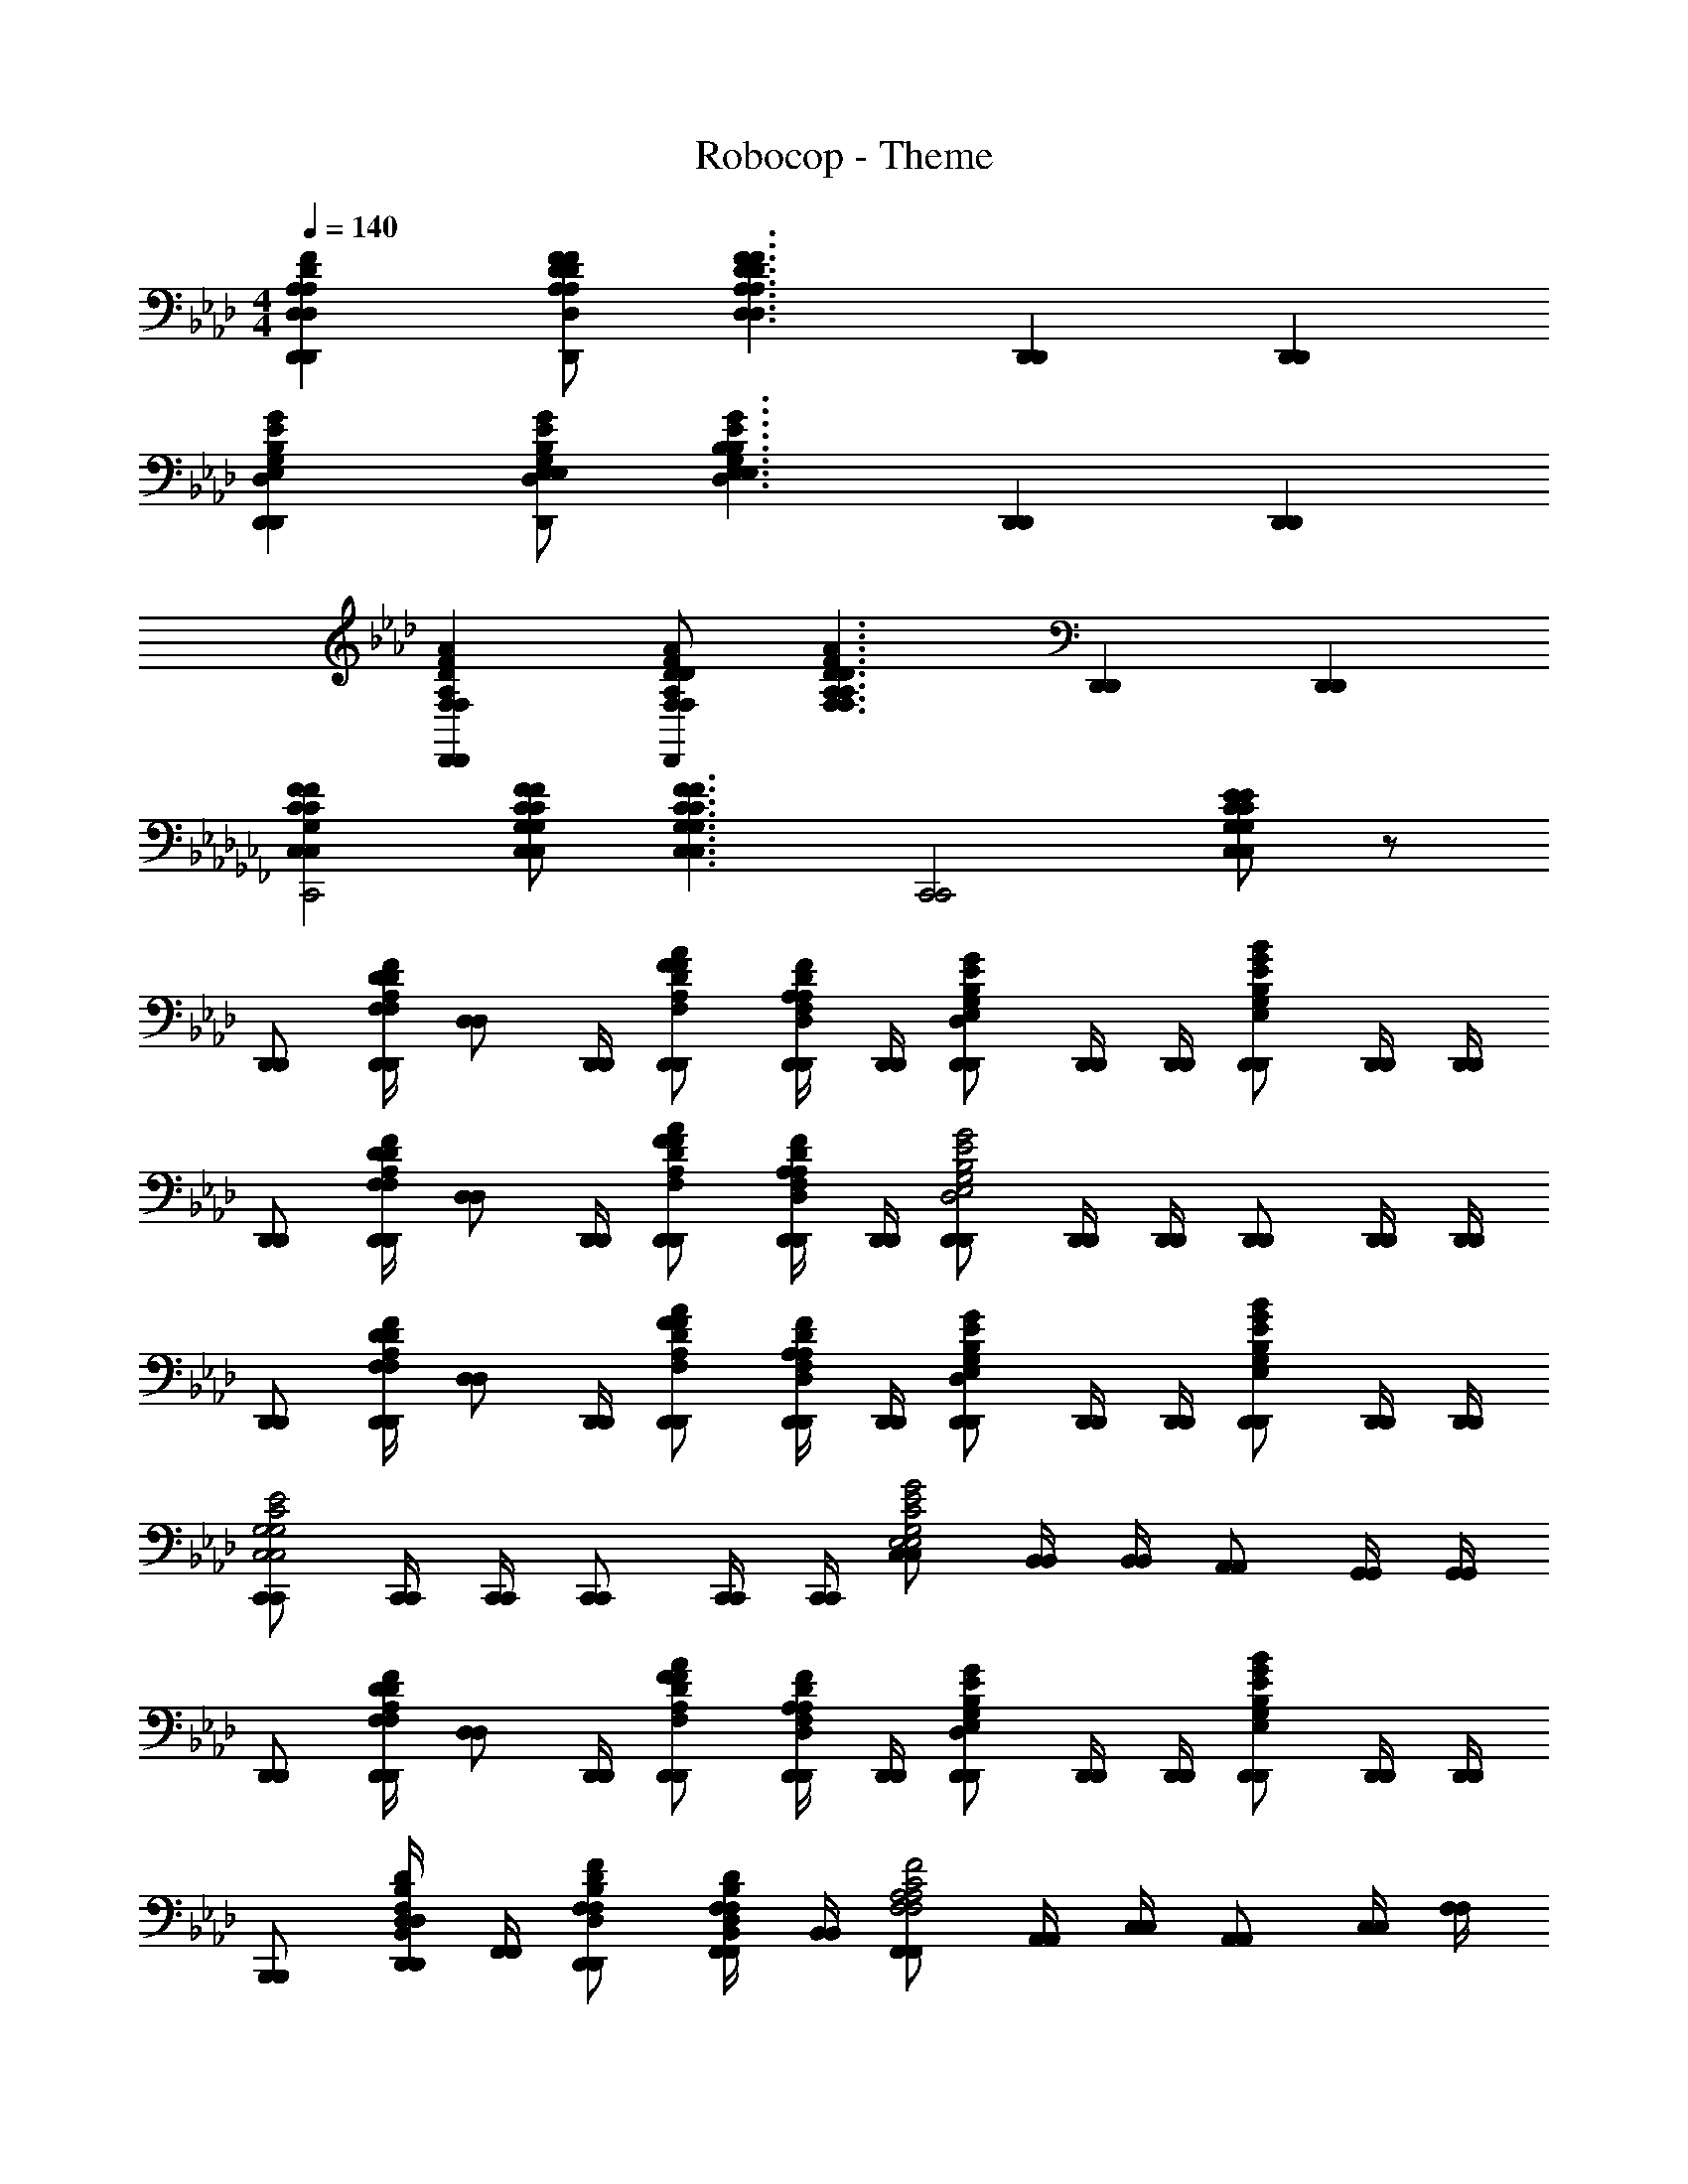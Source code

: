 X: 1
T: Robocop - Theme
Z: ABC Generated by Starbound Composer
L: 1/4
M: 4/4
Q: 1/4=140
K: Ab
[A,D,DFD,,A,D,DFD,,] [A,/F/D/D,/A,/F/D/D,/D,,D,,] [z/D,3/F3/D3/A,3/D,3/F3/D3/A,3/] [D,,D,,] [D,,D,,] 
[D,GEE,G,B,D,,D,GEE,G,B,D,,] [E,/E/B,/G/D,/G,/E,/E/B,/G/D,/G,/D,,D,,] [z/E,3/E3/D,3/G3/G,3/B,3/E,3/E3/D,3/G3/G,3/B,3/] [D,,D,,] [D,,D,,] 
[F,DAFA,D,,F,DAFA,D,,] [F,/D/A/F/A,/F,/D/A/F/A,/D,,D,,] [z/F,3/D3/A3/F3/A,3/F,3/D3/A3/F3/A,3/] [D,,D,,] [D,,D,,] 
K: Cb
[C,FCG,C,FCG,C,,2C,,2] [C,/F/C/G,/C,/F/C/G,/] [z/C,3/F3/C3/G,3/C,3/F3/C3/G,3/] [zC,,2C,,2] [C,/E/C/G,/C,/E/C/G,/] z/ 
K: Ab
[D,,/D,,/] [z/28D,,/4D,,/4F,/A,/F/D/F,/A,/F/D/] [z3/14D,/D,/] [D,,/4D,,/4] [F/D/A/F,/A,/D,,/F/D/A/F,/A,/D,,/] [D,,/4D,,/4D,/F,/F/D/A,/D,/F,/F/D/A,/] [D,,/4D,,/4] [D,,/D,,/D,EB,GE,G,D,EB,GE,G,] [D,,/4D,,/4] [D,,/4D,,/4] [D,,/D,,/E,GEBG,B,E,GEBG,B,] [D,,/4D,,/4] [D,,/4D,,/4] 
[D,,/D,,/] [z/28D,,/4D,,/4F,/A,/F/D/F,/A,/F/D/] [z3/14D,/D,/] [D,,/4D,,/4] [F/D/A/F,/A,/D,,/F/D/A/F,/A,/D,,/] [D,,/4D,,/4D,/F,/F/D/A,/D,/F,/F/D/A,/] [D,,/4D,,/4] [D,,/D,,/D,2G2E2G,2E,2B,2D,2G2E2G,2E,2B,2] [D,,/4D,,/4] [D,,/4D,,/4] [D,,/D,,/] [D,,/4D,,/4] [D,,/4D,,/4] 
[D,,/D,,/] [z/28D,,/4D,,/4F,/A,/F/D/F,/A,/F/D/] [z3/14D,/D,/] [D,,/4D,,/4] [F/D/A/F,/A,/D,,/F/D/A/F,/A,/D,,/] [D,,/4D,,/4D,/F,/F/D/A,/D,/F,/F/D/A,/] [D,,/4D,,/4] [D,,/D,,/D,EB,GE,G,D,EB,GE,G,] [D,,/4D,,/4] [D,,/4D,,/4] [D,,/D,,/E,GEBG,B,E,GEBG,B,] [D,,/4D,,/4] [D,,/4D,,/4] 
[C,,/C,,/C,2E2C2G,2C,2E2C2G,2] [C,,/4C,,/4] [C,,/4C,,/4] [C,,/C,,/] [C,,/4C,,/4] [C,,/4C,,/4] [C,/C,/G,2C2G2E2E,2G,2C2G2E2E,2] [B,,/4B,,/4] [B,,/4B,,/4] [A,,/A,,/] [G,,/4G,,/4] [G,,/4G,,/4] 
[D,,/D,,/] [z/28D,,/4D,,/4F,/A,/F/D/F,/A,/F/D/] [z3/14D,/D,/] [D,,/4D,,/4] [F/D/A/F,/A,/D,,/F/D/A/F,/A,/D,,/] [D,,/4D,,/4D,/F,/F/D/A,/D,/F,/F/D/A,/] [D,,/4D,,/4] [D,,/D,,/D,EB,GE,G,D,EB,GE,G,] [D,,/4D,,/4] [D,,/4D,,/4] [D,,/D,,/E,GEBG,B,E,GEBG,B,] [D,,/4D,,/4] [D,,/4D,,/4] 
[B,,,/B,,,/] [D,,/4D,,/4F,/D/B,,/B,/D,/F,/D/B,,/B,/D,/] [F,,/4F,,/4] [F,/F/D,/D/B,/D,,/F,/F/D,/D/B,/D,,/] [F,,/4F,,/4B,,/D,/D/B,/F,/B,,/D,/D/B,/F,/] [B,,/4B,,/4] [F,,/F,,/F,2F2C2A,2F,2F2C2A,2] [A,,/4A,,/4] [C,/4C,/4] [A,,/A,,/] [C,/4C,/4] [F,/4F,/4] 
[D,,/D,,/] [z/28F,,/4F,,/4F,/A,/F/D/F,/A,/F/D/] [z3/14D,/D,/] [A,,/4A,,/4] [F/D/A/F,/A,/F,,/F/D/A/F,/A,/F,,/] [A,,/4A,,/4D,/F,/F/D/A,/D,/F,/F/D/A,/] [D,/4D,/4] [A,,,/A,,,/A,,A,cEE,A,,A,cEE,] [C,,/4C,,/4] [E,,/4E,,/4] [C,,/C,,/C,CAEA,C,CAEA,] [E,,/4E,,/4] [A,,/4A,,/4] 
[E,,/E,,/E,3E3B3G3B,3E,3E3B3G3B,3] [G,,/4G,,/4] [B,,/4B,,/4] [G,,/G,,/] [B,,/4B,,/4] [E,/4E,/4] [E,,/E,,/] [G,,/4G,,/4] [B,,/4B,,/4] [E,/4E/4B/4G/4B,/4E,/4E/4B/4G/4B,/4G,,/G,,/] [E,/4E/4B/4G/4B,/4E,/4E/4B/4G/4B,/4] [E,/4E/4B/4G/4B,/4B,,/4E,/4E/4B/4G/4B,/4B,,/4] [E,/4E/4B/4G/4B,/4E,/4E,/4E/4B/4G/4B,/4E,/4] 
K: C
[C,,/C,,/C,2c2G2F,2C2F2C,2c2G2F,2C2F2] [C,,/4C,,/4] [C,,/4C,,/4] [C,,/C,,/] [C,,/4C,,/4] [C,,/4C,,/4] [C,/C,/E2c2E,2C,2G2E2c2E,2C,2G2] [_B,,/4B,,/4] [B,,/4B,,/4] [^G,,/G,,/] [=G,,/4G,,/4] [G,,/4G,,/4] 
K: Ab
[D,,/D,,/] [z/28D,,/4D,,/4F,/A,/F/D/F,/A,/F/D/] [z3/14D,/D,/] [D,,/4D,,/4] [F/D/A/F,/A,/D,,/F/D/A/F,/A,/D,,/] [D,,/4D,,/4D,/F,/F/D/A,/D,/F,/F/D/A,/] [D,,/4D,,/4] [D,,/D,,/D,EB,GE,G,D,EB,GE,G,] [D,,/4D,,/4] [D,,/4D,,/4] [D,,/D,,/E,GEBG,B,E,GEBG,B,] [D,,/4D,,/4] [D,,/4D,,/4] 
[D,,/D,,/] [z/28D,,/4D,,/4F,/A,/F/D/F,/A,/F/D/] [z3/14D,/D,/] [D,,/4D,,/4] [F/D/A/F,/A,/D,,/F/D/A/F,/A,/D,,/] [D,,/4D,,/4D,/F,/F/D/A,/D,/F,/F/D/A,/] [D,,/4D,,/4] [D,,/D,,/D,2G2E2G,2E,2B,2D,2G2E2G,2E,2B,2] [D,,/4D,,/4] [D,,/4D,,/4] [D,,/D,,/] [D,,/4D,,/4] [D,,/4D,,/4] 
[D,,/D,,/] [z/28D,,/4D,,/4F,/A,/F/D/F,/A,/F/D/] [z3/14D,/D,/] [D,,/4D,,/4] [F/D/A/F,/A,/D,,/F/D/A/F,/A,/D,,/] [D,,/4D,,/4D,/F,/F/D/A,/D,/F,/F/D/A,/] [D,,/4D,,/4] [D,,/D,,/D,EB,GE,G,D,EB,GE,G,] [D,,/4D,,/4] [D,,/4D,,/4] [D,,/D,,/E,GEBG,B,E,GEBG,B,] [D,,/4D,,/4] [D,,/4D,,/4] 
[C,,/C,,/C,2E2C2G,2C,2E2C2G,2] [C,,/4C,,/4] [C,,/4C,,/4] [C,,/C,,/] [C,,/4C,,/4] [C,,/4C,,/4] [C,/C,/G,2C2G2E2E,2G,2C2G2E2E,2] [B,,/4B,,/4] [B,,/4B,,/4] [A,,/A,,/] [G,,/4G,,/4] [G,,/4G,,/4] 
[D,,/D,,/] [z/28D,,/4D,,/4F,/A,/F/D/F,/A,/F/D/] [z3/14D,/D,/] [D,,/4D,,/4] [F/D/A/F,/A,/D,,/F/D/A/F,/A,/D,,/] [D,,/4D,,/4D,/F,/F/D/A,/D,/F,/F/D/A,/] [D,,/4D,,/4] [D,,/D,,/D,EB,GE,G,D,EB,GE,G,] [D,,/4D,,/4] [D,,/4D,,/4] [D,,/D,,/E,GEBG,B,E,GEBG,B,] [D,,/4D,,/4] [D,,/4D,,/4] 
[B,,,/B,,,/] [D,,/4D,,/4F,/D/B,,/B,/D,/F,/D/B,,/B,/D,/] [F,,/4F,,/4] [F,/F/D,/D/B,/D,,/F,/F/D,/D/B,/D,,/] [F,,/4F,,/4B,,/D,/D/B,/F,/B,,/D,/D/B,/F,/] [B,,/4B,,/4] [F,,/F,,/F,2F2C2A,2F,2F2C2A,2] [A,,/4A,,/4] [C,/4C,/4] [A,,/A,,/] [C,/4C,/4] [F,/4F,/4] 
[D,,/D,,/] [z/28F,,/4F,,/4F,/A,/F/D/F,/A,/F/D/] [z3/14D,/D,/] [A,,/4A,,/4] [F/D/A/F,/A,/F,,/F/D/A/F,/A,/F,,/] [A,,/4A,,/4D,/F,/F/D/A,/D,/F,/F/D/A,/] [D,/4D,/4] [A,,,/A,,,/A,,A,cEE,A,,A,cEE,] [C,,/4C,,/4] [E,,/4E,,/4] [C,,/C,,/C,CAEA,C,CAEA,] [E,,/4E,,/4] [A,,/4A,,/4] 
[E,,/E,,/E,3E3B3G3B,3E,3E3B3G3B,3] [G,,/4G,,/4] [B,,/4B,,/4] [G,,/G,,/] [B,,/4B,,/4] [E,/4E,/4] [E,,/E,,/] [G,,/4G,,/4] [B,,/4B,,/4] [E,/4E/4B/4G/4B,/4E,/4E/4B/4G/4B,/4G,,/G,,/] [E,/4E/4B/4G/4B,/4E,/4E/4B/4G/4B,/4] [E,/4E/4B/4G/4B,/4B,,/4E,/4E/4B/4G/4B,/4B,,/4] [E,/4E/4B/4G/4B,/4E,/4E,/4E/4B/4G/4B,/4E,/4] 
K: C
[C,,/C,,/C,2c2G2F,2C2F2C,2c2G2F,2C2F2] [C,,/4C,,/4] [C,,/4C,,/4] [C,,/C,,/] [C,,/4C,,/4] [C,,/4C,,/4] [C,/C,/E2c2E,2C,2G2E2c2E,2C,2G2] [B,,/4B,,/4] [B,,/4B,,/4] [^G,,/G,,/] [=G,,/4G,,/4] [G,,/4G,,/4] 
K: Ab
[F,9/10F9/10F,CAFA,fffF,,F,CAFA,A,CF,,F,,95/24] z/10 [c/4c/4c/4F,/4F/4F,/C/A/F/A,/C,,/F,/C/A/F/A,/C,,/] [=d/4d/4d/4] [e/4e/4e/4F,,3/F,,3/C2F2F,2A,2F,5/C5/A5/F5/A,5/F,5/C5/A5/F5/A,5/] [=e/4e/4e/4] [fff] [c'/4c'/4A,,/A,,/c'c'c'] [a/4a/4] [f2/9f2/9F,,/F,,/] z/36 [c/4c/4] 
[b/b/b/E,B,GEG,E,,E,B,GEG,B,EE,G,E,,E,,2] [c'/4c'/4c'/4] [b/4b/4b/4] [E,/B,/G/E/G,/a/a/a/B,,,/E,/B,/G/E/G,/E/E,/B,,,/] [b/4b/4b/4E,,3/E,,3/B,2E2E,2G,2E,5/B,5/G5/E5/G,5/E,5/B,5/G5/E5/G,5/] [a/4a/4a/4] [gggE,,2] [b/4b/4G,,/G,,/_eee] [g/4g/4] [e/4e/4E,,/E,,/] [B/4B/4] 
[F,9/10F9/10F,CAFA,fffF,,F,CAFA,A,CF,,F,,2] z/10 [F,/4F/4F,/C/A/F/A,/C,,/F,/C/A/F/A,/C,,/eee] z/4 [z/F,,3/F,,3/C2F2F,2A,2F,5/C5/A5/F5/A,5/F,5/C5/A5/F5/A,5/] [z/fffF,,2] [A/A/] [f/A,,/f/A,,/ggg] [c/F,,/c/F,,/] 
[_d/d/D,A,FDF,aaaD,,D,A,FDF,A,FDF,D,,D,,2] z/ [D,/A,/F/D/F,/A,,,/D,/A,/F/D/F,/F,/F/A,,,/ggg] [z/D,,3/D,,3/D2F2F,2A,2D,5/A,5/F5/D5/F,5/D,5/A,5/F5/D5/F,5/] [A/A/fffD,,2] [B/B/] [A/F,,/A/F,,/eee] [G/D,,/G/D,,/] 
[F,9/10F9/10F,CAFA,fffF,,F,CAFA,A,CF,,F,,95/24] z/10 [c'/4c/4c/4c/4F,/4F/4c'/4F,/C/A/F/A,/C,,/F,/C/A/F/A,/C,,/] [a/4=d/4d/4d/4a/4] [f/4e/4e/4e/4f/4F,,3/F,,3/C2F2F,2A,2F,5/C5/A5/F5/A,5/F,5/C5/A5/F5/A,5/] [c/4=e/4e/4e/4c/4] [a/4a/4fff] [f/4f/4] [c/4c/4] [A/4A/4] [f/4f/4A,,/A,,/c'c'c'] [c/4c/4] [A/4A/4F,,/F,,/] [F/4F/4] 
[b/b/b/E,B,GEG,E,,E,B,GEG,B,EE,G,E,,E,,2] [c'/4c'/4c'/4] [b/4b/4b/4] [b/4b/4E,/B,/G/E/G,/a/a/a/B,,,/E,/B,/G/E/G,/E/E,/B,,,/] [g/4g/4] [_e/4b/4b/4b/4e/4E,,3/E,,3/B,2E2E,2G,2E,5/B,5/G5/E5/G,5/E,5/B,5/G5/E5/G,5/] [B/4a/4a/4a/4B/4] [g/4g/4gggE,,2] [e/4e/4] [B/4B/4] [G/4G/4] [e/4e/4G,,/G,,/eee] [B/4B/4] [G/4G/4E,,/E,,/] [E/4E/4] 
[C,GEE,G,CgggC,,C,GEE,G,CCEE,G,C,,C,2] [C,/G/E/E,/G,/C/G,,,/C,/G/E/E,/G,/C/E/E,/G,,,/aaaG,,] [z/E,2C,,2E,2C2E2E,2G,2C,,2E5/C5/G5/C,5/G,5/E5/C5/G5/C,5/G,5/] [z/ggg] [C,,/C,/] [C,/C,,/eee] [B,,,/B,,/] 
K: C
[E,/4E/4C/4G,/4C,,/C,,/C,/C,GEE,G,CC,GEE,G,Cc4c'4c4c'4c4c'4] z/4 [D/4C,,/4E,/4E/4C/4G,/4D/4C,,/4] [E/4C,,/4E/4C,,/4] [G/4E,/4E/4C/4G,/4G/4C,/G/E/E,/G,/C/C,,/C,/G/E/E,/G,/C/C,,/G,,/] [A/4A/4] [_B/4C,,/4B/4C,,/4E,2E,2E,2E2C2G,2E5/C5/G5/C,5/G,5/E5/C5/G5/C,5/G,5/] [c/4C,,/4c/4C,,/4] [d/4d/4C,/C,/C,,C,] [=e/4e/4] [f/4B,,/4f/4B,,/4_B,,,B,,] [g/4B,,/4g/4B,,/4] [a/4a/4^G,,/G,,/^G,/^G,,,G,,] [a/4a/4] [^g/4=G,,/4g/4G,,/4=G,/G,,/=G,,,/] [=g/4G,,/4g/4G,,/4] 
K: Ab
[f'/4f'/4F,,/F,,/] [e'/4e'/4] [d'/4F,,/4d'/4F,,/4F,/F/C/A,/F,/F/C/A,/F,/F/C/A,/F,/F/C/A,/f] [c'/4F,,/4c'/4F,,/4] [A,/A/C/F/F,,/A,/A/C/F/F,,/A,/A/C/F/A,/A/C/F/] [F,,/4F,,/4F,/F/A,/C/F,/F/A,/C/F,/F/A,/C/F,/F/A,/C/] [F,,/4F,,/4] [E,,/E,,/B,/E/G,GEB,E,G,GEB,E,G,GEB,E,G,GE,] [E,,/4E,,/4] [E,,/4E,,/4] [E,,/E,,/B,BGEG,B,BGEG,B,BGEG,B,BGEG,] [E,,/4E,,/4] [E,,/4E,,/4] 
[f'/4f'/4F,,/F,,/] [e'/4e'/4] [d'/4F,,/4d'/4F,,/4f/F,/F/C/A,/f/F,/F/C/A,/f/F,/F/C/A,/f/F,/F/] [c'/4F,,/4c'/4F,,/4] [A,/A/C/F/F,,/A,/A/C/F/F,,/A,/A/C/F/A/A,/C/F/] [F,,/4F,,/4f/F/F,/f/F/F,/f/F/F,/f/F,/F/A,/C/] [F,,/4F,,/4] [D,,D,,D,2D2F,2A,2D,2D2F,2A,2D,2D2F,2A,2D,2D2F,2A,2] [D,D,] 
[f'/4f'/4F,,/F,,/] [e'/4e'/4] [d'/4F,,/4d'/4F,,/4F,/F/C/A,/F,/F/C/A,/F,/F/C/A,/F,/F/A,/C/ffff] [c'/4F,,/4c'/4F,,/4] [A,/A/C/F/F,,/A,/A/C/F/F,,/A,/A/C/F/A,/A/C/F/] [F,,/4F,,/4F,/F/A,/C/F,/F/A,/C/F,/F/A,/C/F,/F/A,/C/] [F,,/4F,,/4] [E,,/E,,/B,/E/G,GEB,E,G,GEB,E,G,GEB,E,G,GE,] [E,,/4E,,/4] [E,,/4E,,/4] [E,,/E,,/B,BGEG,B,BGEG,B,BGEG,B,BGEG,] [E,,/4E,,/4] [E,,/4E,,/4] 
[C,,/C,,/C,2E2C2G,2C,2E2C2G,2C,2E2C2G,2C,2E2C2G,2] [C,,/4C,,/4] [C,,/4C,,/4] [C,,/C,,/] [C,,/4C,,/4] [C,,/4C,,/4] [z/G,2C2G2E2E,2G,2C2G2E2E,2G,2C2G2E2E,2G,2C2G2E2E,2] [B,,/4B,,/4] [B,,/4B,,/4] [A,,/A,,/] [G,,/4G,,/4] [G,,/4G,,/4] 
[f'/4f'/4F,,/F,,/] [e'/4e'/4] [d'/4F,,/4d'/4F,,/4F,/F/C/A,/F,/F/C/A,/F,/F/C/A,/F,/F/C/A,/f] [c'/4F,,/4c'/4F,,/4] [A,/A/C/F/F,,/A,/A/C/F/F,,/A,/A/C/F/A,/A/C/F/] [F,,/4F,,/4F,/F/A,/C/F,/F/A,/C/F,/F/A,/C/F,/F/A,/C/] [F,,/4F,,/4] [E,,/E,,/B,/E/G,GEB,E,G,GEB,E,G,GEB,E,G,GE,] [E,,/4E,,/4] [E,,/4E,,/4] [E,,/E,,/B,BGEG,B,BGEG,B,BGEG,B,BGEG,] [E,,/4E,,/4] [E,,/4E,,/4] 
[e'/4e'/4B,,,/B,,,/] [d'/4d'/4] [z/32D,,/4D,,/4B,,/F,/B,/D,/B,,/F,/B,/D,/B,,/F,/B,/D,/B,,/F,/B,/D,/] [z3/16c'71/288c'71/288] [z/32b/4b/4] [F,,/4F,,/4] [D,/D/B,/F,/D,,/D,/D/B,/F,/D,,/D,/D/B,/F,/D,/D/B,/F,/] [F,,/4F,,/4B,,/B,/F,/D,/B,,/B,/F,/D,/B,,/B,/F,/D,/B,,/B,/F,/D,/] [B,,/4B,,/4] [F,,/F,,/a9/10a9/10F,2F2C2A,2F,2F2C2A,2F,2F2C2A,2F,2F2C2A,2] [A,,/4A,,/4] [C,/4C,/4] [A,,/A,,/] [C,/4C,/4] [F,/4F,/4] 
[c'7/32c'7/32D,,/D,,/] z9/32 [z/28c'7/32c'7/32F,,/4F,,/4F,/A,/F/D/F,/A,/F/D/F,/A,/F/D/F,/A,/F/D/] [z3/14D,/D,/D,/D,/] [A,,/4A,,/4] [z/4F/D/A/F,/A,/F,,/F/D/A/F,/A,/F,,/F/D/A/F,/A,/F/D/A/F,/A,/] [c'7/32c'7/32] z/32 [A,,/4A,,/4D,/F,/F/D/A,/D,/F,/F/D/A,/D,/F,/F/D/A,/D,/F,/F/D/A,/] [D,/4D,/4] [c'7/32c'7/32A,,,/A,,,/A,,A,cEE,A,,A,cEE,A,,A,cEE,A,,A,cEE,] z9/32 [c'7/32c'7/32C,,/4C,,/4] z/32 [E,,/4E,,/4] [z/4C,,/C,,/C,CAEA,C,CAEA,C,CAEA,C,CAEA,] [c'7/32c'7/32] z/32 [E,,/4E,,/4] [A,,/4A,,/4] 
[b7/32b7/32E,,/E,,/E,3E3B3G3B,3E,3E3B3G3B,3E,3E3B3G3B,3E,3E3B3G3B,3] z9/32 [b7/32b7/32G,,/4G,,/4] z/32 [B,,/4B,,/4] [G,,/G,,/] [B,,/4B,,/4] [E,/4E,/4] [_e7/32e7/32E,,/E,,/] z9/32 [G,,/4G,,/4] [B,,/4B,,/4] [e7/32e7/32E,/4E/4B/4G/4B,/4E,/4E/4B/4G/4B,/4E,/4E/4B/4G/4B,/4E,/4E/4B/4G/4B,/4G,,/G,,/] z/32 [d7/32d7/32E,/4E/4B/4G/4B,/4E,/4E/4B/4G/4B,/4E,/4E/4B/4G/4B,/4E,/4E/4B/4G/4B,/4] z/32 [e7/32e7/32E,/4E/4B/4G/4B,/4B,,/4E,/4E/4B/4G/4B,/4B,,/4E,/4E/4B/4G/4B,/4E,/4E/4B/4G/4B,/4] z/32 [=e7/32e7/32E,/4E/4B/4G/4B,/4E,/4E,/4E/4B/4G/4B,/4E,/4E,/4E/4B/4G/4B,/4E,/4E/4B/4G/4B,/4] z/32 
K: C
[c7/32c7/32C,,/C,,/C,2c2G2F,2C2F2C,2c2G2F,2C2F2C,2c2G2F,2C2F2C,2c2G2F,2C2F2] z9/32 [f7/32f7/32C,,/4C,,/4] z/32 [C,,/4C,,/4] [z/4C,,/C,,/] [g7/32g7/32] z/32 [C,,/4C,,/4] [C,,/4C,,/4] [c7/32c7/32C,/C,/E2c2E,2C,2G2E2c2E,2C,2G2E2c2E,2C,2G2E2c2E,2C,2G2] z9/32 [e7/32e7/32B,,/4B,,/4] z/32 [B,,/4B,,/4] [z/4^G,,/G,,/] [g7/32g7/32] z/32 [=G,,/4G,,/4] [G,,/4G,,/4] 
K: Ab
[F,9/10F9/10F,CAFA,fffF,,F,CAFA,A,CF,,F,,95/24] z/10 [c/4c/4c/4F,/4F/4F,/C/A/F/A,/C,,/F,/C/A/F/A,/C,,/] [d/4d/4d/4] [_e/4e/4e/4F,,3/F,,3/C2F2F,2A,2F,5/C5/A5/F5/A,5/F,5/C5/A5/F5/A,5/] [=e/4e/4e/4] [fff] [c'/4c'/4A,,/A,,/c'c'c'] [a/4a/4] [f2/9f2/9F,,/F,,/] z/36 [c/4c/4] 
[b/b/b/E,B,GEG,E,,E,B,GEG,B,EE,G,E,,E,,2] [c'/4c'/4c'/4] [b/4b/4b/4] [E,/B,/G/E/G,/a/a/a/B,,,/E,/B,/G/E/G,/E/E,/B,,,/] [b/4b/4b/4E,,3/E,,3/B,2E2E,2G,2E,5/B,5/G5/E5/G,5/E,5/B,5/G5/E5/G,5/] [a/4a/4a/4] [gggE,,2] [b/4b/4G,,/G,,/_eee] [g/4g/4] [e/4e/4E,,/E,,/] [B/4B/4] 
[F,9/10F9/10F,CAFA,fffF,,F,CAFA,A,CF,,F,,2] z/10 [F,/4F/4F,/C/A/F/A,/C,,/F,/C/A/F/A,/C,,/eee] z/4 [z/F,,3/F,,3/C2F2F,2A,2F,5/C5/A5/F5/A,5/F,5/C5/A5/F5/A,5/] [z/fffF,,2] [A/A/] [f/A,,/f/A,,/ggg] [c/F,,/c/F,,/] 
[_d/d/D,A,FDF,aaaD,,D,A,FDF,A,FDF,D,,D,,2] z/ [D,/A,/F/D/F,/A,,,/D,/A,/F/D/F,/F,/F/A,,,/ggg] [z/D,,3/D,,3/D2F2F,2A,2D,5/A,5/F5/D5/F,5/D,5/A,5/F5/D5/F,5/] [A/A/fffD,,2] [B/B/] [A/F,,/A/F,,/eee] [G/D,,/G/D,,/] 
[F,9/10F9/10F,CAFA,fffF,,F,CAFA,A,CF,,F,,95/24] z/10 [c'/4c/4c/4c/4F,/4F/4c'/4F,/C/A/F/A,/C,,/F,/C/A/F/A,/C,,/] [a/4=d/4d/4d/4a/4] [f/4e/4e/4e/4f/4F,,3/F,,3/C2F2F,2A,2F,5/C5/A5/F5/A,5/F,5/C5/A5/F5/A,5/] [c/4=e/4e/4e/4c/4] [a/4a/4fff] [f/4f/4] [c/4c/4] [A/4A/4] [f/4f/4A,,/A,,/c'c'c'] [c/4c/4] [A/4A/4F,,/F,,/] [F/4F/4] 
[b/b/b/E,B,GEG,E,,E,B,GEG,B,EE,G,E,,E,,2] [c'/4c'/4c'/4] [b/4b/4b/4] [b/4b/4E,/B,/G/E/G,/a/a/a/B,,,/E,/B,/G/E/G,/E/E,/B,,,/] [g/4g/4] [_e/4b/4b/4b/4e/4E,,3/E,,3/B,2E2E,2G,2E,5/B,5/G5/E5/G,5/E,5/B,5/G5/E5/G,5/] [B/4a/4a/4a/4B/4] [g/4g/4gggE,,2] [e/4e/4] [B/4B/4] [G/4G/4] [e/4e/4G,,/G,,/eee] [B/4B/4] [G/4G/4E,,/E,,/] [E/4E/4] 
[C,GEE,G,CgggC,,C,GEE,G,CCEE,G,C,,C,2] [C,/G/E/E,/G,/C/G,,,/C,/G/E/E,/G,/C/E/E,/G,,,/aaaG,,] [z/E,2C,,2E,2C2E2E,2G,2C,,2E5/C5/G5/C,5/G,5/E5/C5/G5/C,5/G,5/] [z/ggg] [C,,/C,/] [C,/C,,/eee] [B,,,/B,,/] 
K: C
[E,/4E/4C/4G,/4C,,/C,,/C,/C,GEE,G,CC,GEE,G,Cc4c'4c4c'4c4c'4] z/4 [D/4C,,/4E,/4E/4C/4G,/4D/4C,,/4] [E/4C,,/4E/4C,,/4] [G/4E,/4E/4C/4G,/4G/4C,/G/E/E,/G,/C/C,,/C,/G/E/E,/G,/C/C,,/G,,/] [A/4A/4] [B/4C,,/4B/4C,,/4E,2E,2E,2E2C2G,2E5/C5/G5/C,5/G,5/E5/C5/G5/C,5/G,5/] [c/4C,,/4c/4C,,/4] [d/4d/4C,/C,/C,,C,] [=e/4e/4] [f/4B,,/4f/4B,,/4B,,,B,,] [g/4B,,/4g/4B,,/4] [a/4a/4^G,,/G,,/^G,/^G,,,G,,] [a/4a/4] [^g/4=G,,/4g/4G,,/4=G,/G,,/=G,,,/] [=g/4G,,/4g/4G,,/4] 
K: Ab
[f'/4f'/4F,,/F,,/] [e'/4e'/4] [d'/4F,,/4d'/4F,,/4F,/F/C/A,/F,/F/C/A,/F,/F/C/A,/F,/F/C/A,/f] [c'/4F,,/4c'/4F,,/4] [A,/A/C/F/F,,/A,/A/C/F/F,,/A,/A/C/F/A,/A/C/F/] [F,,/4F,,/4F,/F/A,/C/F,/F/A,/C/F,/F/A,/C/F,/F/A,/C/] [F,,/4F,,/4] [E,,/E,,/B,/E/G,GEB,E,G,GEB,E,G,GEB,E,G,GE,] [E,,/4E,,/4] [E,,/4E,,/4] [E,,/E,,/B,BGEG,B,BGEG,B,BGEG,B,BGEG,] [E,,/4E,,/4] [E,,/4E,,/4] 
[f'/4f'/4F,,/F,,/] [e'/4e'/4] [d'/4F,,/4d'/4F,,/4f/F,/F/C/A,/f/F,/F/C/A,/f/F,/F/C/A,/f/F,/F/] [c'/4F,,/4c'/4F,,/4] [A,/A/C/F/F,,/A,/A/C/F/F,,/A,/A/C/F/A/A,/C/F/] [F,,/4F,,/4f/F/F,/f/F/F,/f/F/F,/f/F,/F/A,/C/] [F,,/4F,,/4] [D,,D,,D,2D2F,2A,2D,2D2F,2A,2D,2D2F,2A,2D,2D2F,2A,2] [D,D,] 
[f'/4f'/4F,,/F,,/] [e'/4e'/4] [d'/4F,,/4d'/4F,,/4F,/F/C/A,/F,/F/C/A,/F,/F/C/A,/F,/F/A,/C/ffff] [c'/4F,,/4c'/4F,,/4] [A,/A/C/F/F,,/A,/A/C/F/F,,/A,/A/C/F/A,/A/C/F/] [F,,/4F,,/4F,/F/A,/C/F,/F/A,/C/F,/F/A,/C/F,/F/A,/C/] [F,,/4F,,/4] [E,,/E,,/B,/E/G,GEB,E,G,GEB,E,G,GEB,E,G,GE,] [E,,/4E,,/4] [E,,/4E,,/4] [E,,/E,,/B,BGEG,B,BGEG,B,BGEG,B,BGEG,] [E,,/4E,,/4] [E,,/4E,,/4] 
[C,,/C,,/C,2E2C2G,2C,2E2C2G,2C,2E2C2G,2C,2E2C2G,2] [C,,/4C,,/4] [C,,/4C,,/4] [C,,/C,,/] [C,,/4C,,/4] [C,,/4C,,/4] [z/G,2C2G2E2E,2G,2C2G2E2E,2G,2C2G2E2E,2G,2C2G2E2E,2] [B,,/4B,,/4] [B,,/4B,,/4] [A,,/A,,/] [G,,/4G,,/4] [G,,/4G,,/4] 
[f'/4f'/4F,,/F,,/] [e'/4e'/4] [d'/4F,,/4d'/4F,,/4F,/F/C/A,/F,/F/C/A,/F,/F/C/A,/F,/F/C/A,/f] [c'/4F,,/4c'/4F,,/4] [A,/A/C/F/F,,/A,/A/C/F/F,,/A,/A/C/F/A,/A/C/F/] [F,,/4F,,/4F,/F/A,/C/F,/F/A,/C/F,/F/A,/C/F,/F/A,/C/] [F,,/4F,,/4] [E,,/E,,/B,/E/G,GEB,E,G,GEB,E,G,GEB,E,G,GE,] [E,,/4E,,/4] [E,,/4E,,/4] [E,,/E,,/B,BGEG,B,BGEG,B,BGEG,B,BGEG,] [E,,/4E,,/4] [E,,/4E,,/4] 
[e'/4e'/4B,,,/B,,,/] [d'/4d'/4] [z/32D,,/4D,,/4B,,/F,/B,/D,/B,,/F,/B,/D,/B,,/F,/B,/D,/B,,/F,/B,/D,/] [z3/16c'71/288c'71/288] [z/32b/4b/4] [F,,/4F,,/4] [D,/D/B,/F,/D,,/D,/D/B,/F,/D,,/D,/D/B,/F,/D,/D/B,/F,/] [F,,/4F,,/4B,,/B,/F,/D,/B,,/B,/F,/D,/B,,/B,/F,/D,/B,,/B,/F,/D,/] [B,,/4B,,/4] [F,,/F,,/a9/10a9/10F,2F2C2A,2F,2F2C2A,2F,2F2C2A,2F,2F2C2A,2] [A,,/4A,,/4] [C,/4C,/4] [A,,/A,,/] [C,/4C,/4] [F,/4F,/4] 
[c'7/32c'7/32D,,/D,,/] z9/32 [z/28c'7/32c'7/32F,,/4F,,/4F,/A,/F/D/F,/A,/F/D/F,/A,/F/D/F,/A,/F/D/] [z3/14D,/D,/D,/D,/] [A,,/4A,,/4] [z/4F/D/A/F,/A,/F,,/F/D/A/F,/A,/F,,/F/D/A/F,/A,/F/D/A/F,/A,/] [c'7/32c'7/32] z/32 [A,,/4A,,/4D,/F,/F/D/A,/D,/F,/F/D/A,/D,/F,/F/D/A,/D,/F,/F/D/A,/] [D,/4D,/4] [c'7/32c'7/32A,,,/A,,,/A,,A,cEE,A,,A,cEE,A,,A,cEE,A,,A,cEE,] z9/32 [c'7/32c'7/32C,,/4C,,/4] z/32 [E,,/4E,,/4] [z/4C,,/C,,/C,CAEA,C,CAEA,C,CAEA,C,CAEA,] [c'7/32c'7/32] z/32 [E,,/4E,,/4] [A,,/4A,,/4] 
[b7/32b7/32E,,/E,,/E,3E3B3G3B,3E,3E3B3G3B,3E,3E3B3G3B,3E,3E3B3G3B,3] z9/32 [b7/32b7/32G,,/4G,,/4] z/32 [B,,/4B,,/4] [G,,/G,,/] [B,,/4B,,/4] [E,/4E,/4] [_e7/32e7/32E,,/E,,/] z9/32 [G,,/4G,,/4] [B,,/4B,,/4] [e7/32e7/32E,/4E/4B/4G/4B,/4E,/4E/4B/4G/4B,/4E,/4E/4B/4G/4B,/4E,/4E/4B/4G/4B,/4G,,/G,,/] z/32 [d7/32d7/32E,/4E/4B/4G/4B,/4E,/4E/4B/4G/4B,/4E,/4E/4B/4G/4B,/4E,/4E/4B/4G/4B,/4] z/32 [e7/32e7/32E,/4E/4B/4G/4B,/4B,,/4E,/4E/4B/4G/4B,/4B,,/4E,/4E/4B/4G/4B,/4E,/4E/4B/4G/4B,/4] z/32 [=e7/32e7/32E,/4E/4B/4G/4B,/4E,/4E,/4E/4B/4G/4B,/4E,/4E,/4E/4B/4G/4B,/4E,/4E/4B/4G/4B,/4] z/32 
K: C
[c7/32c7/32C,,/C,,/C,2c2G2F,2C2F2C,2c2G2F,2C2F2C,2c2G2F,2C2F2C,2c2G2F,2C2F2] z9/32 [f7/32f7/32C,,/4C,,/4] z/32 [C,,/4C,,/4] [z/4C,,/C,,/] [g7/32g7/32] z/32 [C,,/4C,,/4] [C,,/4C,,/4] [c7/32c7/32C,/C,/E2c2E,2C,2G2E2c2E,2C,2G2E2c2E,2C,2G2E2c2E,2C,2G2] z9/32 [e7/32e7/32B,,/4B,,/4] z/32 [B,,/4B,,/4] [z/4^G,,/G,,/] [g7/32g7/32] z/32 [=G,,/4G,,/4] [G,,/4G,,/4] 
K: Ab
z/ [F,FCA,F,FCA,F,FCA,F,FCA,F,FCA,F,,F,FCA,F,FCA,F,FCA,F,,F,FCA,F,FCA,] [E,/B,/G/E/G,/E,/B,/G/E/G,/E,/B,/G/E/G,/E,/B,/G/E/G,/E,/B,/G/E/G,/E,,/E,/B,/G/E/G,/E,/B,/G/E/G,/E,/B,/G/E/G,/E,,/E,/B,/G/E/G,/E,/B,/G/E/G,/] [F,,2F,,2F,5/C5/A5/F5/A,5/F,5/C5/A5/F5/A,5/F,5/C5/A5/F5/A,5/F,5/C5/A5/F5/A,5/F,5/C5/A5/F5/A,5/F,5/C5/A5/F5/A,5/F,5/C5/A5/F5/A,5/F,5/C5/A5/F5/A,5/F,5/C5/A5/F5/A,5/F,5/C5/A5/F5/A,5/] 
